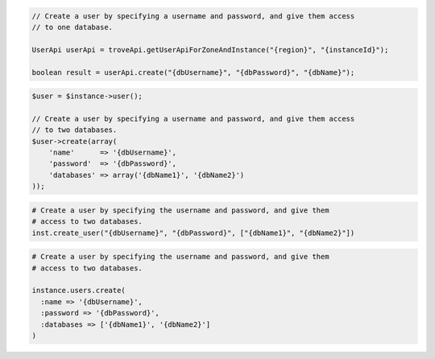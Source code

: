 .. code-block:: csharp

.. code-block:: java

  // Create a user by specifying a username and password, and give them access
  // to one database.

  UserApi userApi = troveApi.getUserApiForZoneAndInstance("{region}", "{instanceId}");

  boolean result = userApi.create("{dbUsername}", "{dbPassword}", "{dbName}");

.. code-block:: javascript

.. code-block:: php

  $user = $instance->user();

  // Create a user by specifying a username and password, and give them access
  // to two databases.
  $user->create(array(
      'name'      => '{dbUsername}',
      'password'  => '{dbPassword}',
      'databases' => array('{dbName1}', '{dbName2}')
  ));

.. code-block:: python

  # Create a user by specifying the username and password, and give them
  # access to two databases.
  inst.create_user("{dbUsername}", "{dbPassword}", ["{dbName1}", "{dbName2}"])

.. code-block:: ruby

  # Create a user by specifying the username and password, and give them
  # access to two databases.

  instance.users.create(
    :name => '{dbUsername}',
    :password => '{dbPassword}',
    :databases => ['{dbName1}', '{dbName2}']
  )

.. code-block:: sh
